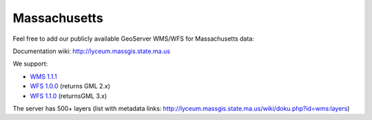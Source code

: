 Massachusetts
#############

Feel free to add our publicly available GeoServer WMS/WFS for Massachusetts data:

Documentation wiki: http://lyceum.massgis.state.ma.us

We support: 

* `WMS 1.1.1 <http://giswebservices.massgis.state.ma.us/geoserver/wms?service=WMS&request=GetCapabilities>`_
* `WFS 1.0.0 <http://giswebservices.massgis.state.ma.us/geoserver/wfs?service=WFS&request=GetCapabilities&version=1.0.0>`_ (returns GML 2.x)
* `WFS 1.1.0 <http://giswebservices.massgis.state.ma.us/geoserver/wfs?service=WFS&request=GetCapabilities&version=1.1.0>`_ (returnsGML 3.x)

The server has 500+ layers (list with metadata links: http://lyceum.massgis.state.ma.us/wiki/doku.php?id=wms:layers)


